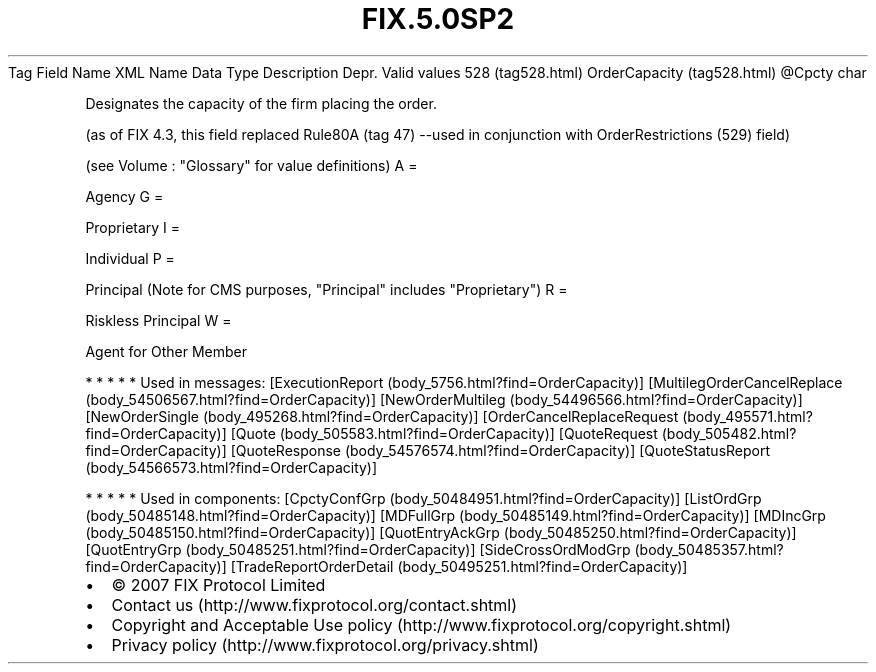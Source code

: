 .TH FIX.5.0SP2 "" "" "Tag #528"
Tag
Field Name
XML Name
Data Type
Description
Depr.
Valid values
528 (tag528.html)
OrderCapacity (tag528.html)
\@Cpcty
char
.PP
Designates the capacity of the firm placing the order.
.PP
(as of FIX 4.3, this field replaced Rule80A (tag 47) --used in
conjunction with OrderRestrictions (529) field)
.PP
(see Volume : "Glossary" for value definitions)
A
=
.PP
Agency
G
=
.PP
Proprietary
I
=
.PP
Individual
P
=
.PP
Principal (Note for CMS purposes, "Principal" includes
"Proprietary")
R
=
.PP
Riskless Principal
W
=
.PP
Agent for Other Member
.PP
   *   *   *   *   *
Used in messages:
[ExecutionReport (body_5756.html?find=OrderCapacity)]
[MultilegOrderCancelReplace (body_54506567.html?find=OrderCapacity)]
[NewOrderMultileg (body_54496566.html?find=OrderCapacity)]
[NewOrderSingle (body_495268.html?find=OrderCapacity)]
[OrderCancelReplaceRequest (body_495571.html?find=OrderCapacity)]
[Quote (body_505583.html?find=OrderCapacity)]
[QuoteRequest (body_505482.html?find=OrderCapacity)]
[QuoteResponse (body_54576574.html?find=OrderCapacity)]
[QuoteStatusReport (body_54566573.html?find=OrderCapacity)]
.PP
   *   *   *   *   *
Used in components:
[CpctyConfGrp (body_50484951.html?find=OrderCapacity)]
[ListOrdGrp (body_50485148.html?find=OrderCapacity)]
[MDFullGrp (body_50485149.html?find=OrderCapacity)]
[MDIncGrp (body_50485150.html?find=OrderCapacity)]
[QuotEntryAckGrp (body_50485250.html?find=OrderCapacity)]
[QuotEntryGrp (body_50485251.html?find=OrderCapacity)]
[SideCrossOrdModGrp (body_50485357.html?find=OrderCapacity)]
[TradeReportOrderDetail (body_50495251.html?find=OrderCapacity)]

.PD 0
.P
.PD

.PP
.PP
.IP \[bu] 2
© 2007 FIX Protocol Limited
.IP \[bu] 2
Contact us (http://www.fixprotocol.org/contact.shtml)
.IP \[bu] 2
Copyright and Acceptable Use policy (http://www.fixprotocol.org/copyright.shtml)
.IP \[bu] 2
Privacy policy (http://www.fixprotocol.org/privacy.shtml)
